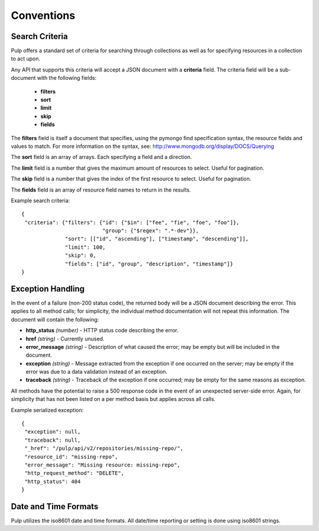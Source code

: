 Conventions
===========

.. _search_criteria:

Search Criteria
---------------

Pulp offers a standard set of criteria for searching through collections as well
as for specifying resources in a collection to act upon.

Any API that supports this criteria will accept a JSON document with a
**criteria** field. The criteria field will be a sub-document with the following
fields:

 * **filters**
 * **sort**
 * **limit**
 * **skip**
 * **fields**

The **filters** field is itself a document that specifies, using the pymongo
find specification syntax, the resource fields and values to match. For more
information on the syntax, see:
http://www.mongodb.org/display/DOCS/Querying

The **sort** field is an array of arrays. Each specifying a field and a
direction.

The **limit** field is a number that gives the maximum amount of resources to
select. Useful for pagination.

The **skip** field is a number that gives the index of the first resource to
select. Useful for pagination.

The **fields** field is an array of resource field names to return in the
results.

Example search criteria::

 {
  "criteria": {"filters": {"id": {"$in": ["fee", "fie", "foe", "foo"]},
                           "group": {"$regex": ".*-dev"}},
               "sort": [["id", "ascending"], ["timestamp", "descending"]],
               "limit": 100,
               "skip": 0,
               "fields": ["id", "group", "description", "timestamp"]}
 }


.. _exception_handling:

Exception Handling
------------------

In the event of a failure (non-200 status code), the returned body will be a
JSON document describing the error. This applies to all method calls; for
simplicity, the individual method documentation will not repeat this information.
The document will contain the following:

* **http_status** *(number)* - HTTP status code describing the error.
* **href** *(string)* - Currently unused.
* **error_message** *(string)* - Description of what caused the error; may be empty but will
  be included in the document.
* **exception** *(string)* - Message extracted from the exception if one occurred on
  the server; may be empty if the error was due to a data validation instead of an exception.
* **traceback** *(string)* - Traceback of the exception if one occurred; may be empty for the same reasons as exception.

All methods have the potential to raise a 500 response code in the event of an
unexpected server-side error. Again, for simplicity that has not been listed on
a per method basis but applies across all calls.

Example serialized exception::

 {
  "exception": null,
  "traceback": null,
  "_href": "/pulp/api/v2/repositories/missing-repo/",
  "resource_id": "missing-repo",
  "error_message": "Missing resource: missing-repo",
  "http_request_method": "DELETE",
  "http_status": 404
 }


.. _date_and_time:

Date and Time Formats
---------------------

Pulp utilizes the iso8601 date and time formats. All date/time reporting or
setting is done using iso8601 strings.


